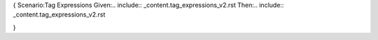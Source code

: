 {
Scenario:Tag Expressions
Given:.. include:: _content.tag_expressions_v2.rst
Then:.. include:: _content.tag_expressions_v2.rst

}